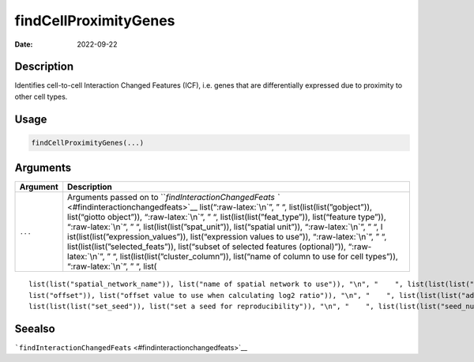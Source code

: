 ======================
findCellProximityGenes
======================

:Date: 2022-09-22

.. role:: raw-latex(raw)
   :format: latex
..

Description
===========

Identifies cell-to-cell Interaction Changed Features (ICF), i.e. genes
that are differentially expressed due to proximity to other cell types.

Usage
=====

.. code:: r

   findCellProximityGenes(...)

Arguments
=========

+-------------------------------+--------------------------------------+
| Argument                      | Description                          |
+===============================+======================================+
| ``...``                       | Arguments passed on to               |
|                               | ```findInteractionChangedFeats       |
|                               | `` <#findinteractionchangedfeats>`__ |
|                               | list(“:raw-latex:`\n`”, ” “,         |
|                               | list(list(list(”gobject”)),          |
|                               | list(“giotto object”)),              |
|                               | “:raw-latex:`\n`”, ” “,              |
|                               | list(list(list(”feat_type”)),        |
|                               | list(“feature type”)),               |
|                               | “:raw-latex:`\n`”, ” “,              |
|                               | list(list(list(”spat_unit”)),        |
|                               | list(“spatial unit”)),               |
|                               | “:raw-latex:`\n`”, ” “,              |
|                               | l                                    |
|                               | ist(list(list(”expression_values”)), |
|                               | list(“expression values to use”)),   |
|                               | “:raw-latex:`\n`”, ” “,              |
|                               | list(list(list(”selected_feats”)),   |
|                               | list(“subset of selected features    |
|                               | (optional)”)), “:raw-latex:`\n`”, ”  |
|                               | “,                                   |
|                               | list(list(list(”cluster_column”)),   |
|                               | list(“name of column to use for cell |
|                               | types”)), “:raw-latex:`\n`”, ” “,    |
|                               | list(                                |
+-------------------------------+--------------------------------------+

::

   list(list("spatial_network_name")), list("name of spatial network to use")), "\n", "    ", list(list(list("minimum_unique_cells")), list("minimum number of target cells required")), "\n", "    ", list(list(list("minimum_unique_int_cells")), list("minimum number of interacting cells required")), "\n", "    ", list(list(list("diff_test")), list("which differential expression test")), "\n", "    ", list(list(list("mean_method")), list("method to use to calculate the mean")), "\n", "    ", list(list(
   list("offset")), list("offset value to use when calculating log2 ratio")), "\n", "    ", list(list(list("adjust_method")), list("which method to adjust p-values")), "\n", "    ", list(list(list("nr_permutations")), list("number of permutations if diff_test = permutation")), "\n", "    ", list(list(list("exclude_selected_cells_from_test")), list("exclude interacting cells other cells")), "\n", "    ", list(list(list("do_parallel")), list("run calculations in parallel with mclapply")), "\n", "    ", 
   list(list(list("set_seed")), list("set a seed for reproducibility")), "\n", "    ", list(list(list("seed_number")), list("seed number")), "\n", "  ")

Seealso
=======

```findInteractionChangedFeats`` <#findinteractionchangedfeats>`__
